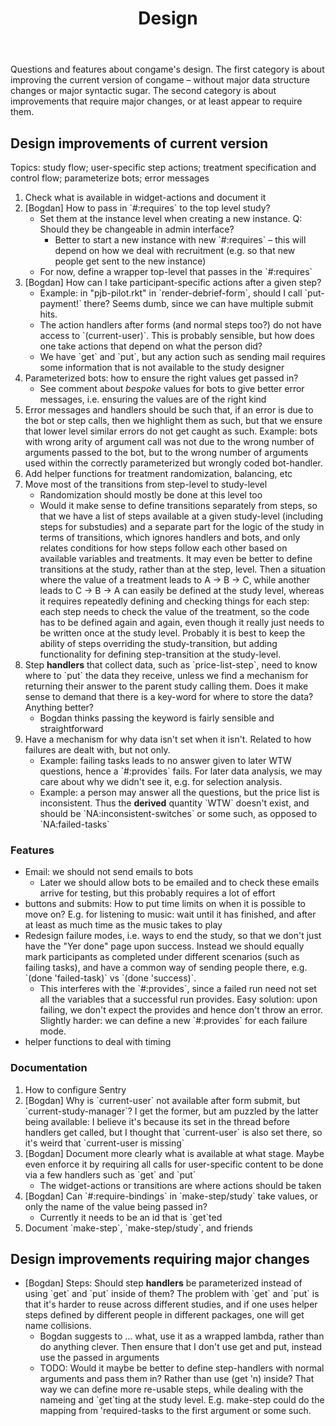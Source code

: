 #+TITLE: Design

Questions and features about congame's design. The first category is about improving the current version of congame -- without major data structure changes or major syntactic sugar. The second category is about improvements that require major changes, or at least appear to require them.

** Design improvements of current version

Topics: study flow; user-specific step actions; treatment specification and control flow; parameterize bots; error messages

1. Check what is available in widget-actions and document it
2. [Bogdan] How to pass in `#:requires` to the top level study?
   - Set them at the instance level when creating a new instance. Q: Should they be changeable in admin interface?
     - Better to start a new instance with new `#:requires` -- this will depend on how we deal with recruitment (e.g. so that new people get sent to the new instance)
   - For now, define a wrapper top-level that passes in the `#:requires`
3. [Bogdan] How can I take participant-specific actions after a given step?
   - Example: in "pjb-pilot.rkt" in `render-debrief-form`, should I call `put-payment!` there? Seems dumb, since we can have multiple submit hits.
   - The action handlers after forms (and normal steps too?) do not have access to `(current-user)`. This is probably sensible, but how does one take actions that depend on what the person did?
   - We have `get` and `put`, but any action such as sending mail requires some information that is not available to the study designer
4. Parameterized bots: how to ensure the right values get passed in?
   - See comment about /bespoke/ values for bots to give better error messages, i.e. ensuring the values are of the right kind
5. Error messages and handlers should be such that, if an error is due to the bot or step calls, then we highlight them as such, but that we ensure that lower level similar errors do not get caught as such. Example: bots with wrong arity of argument call was not due to the wrong number of arguments passed to the bot, but to the wrong number of arguments used within the correctly parameterized but wrongly coded bot-handler.
6. Add helper functions for treatment randomization, balancing, etc
7. Move most of the transitions from step-level to study-level
   + Randomization should mostly be done at this level too
   + Would it make sense to define transitions separately from steps, so that we have a list of steps available at a given study-level (including steps for substudies) and a separate part for the logic of the study in terms of transitions, which ignores handlers and bots, and only relates conditions for how steps follow each other based on available variables and treatments. It may even be better to define transitions at the study, rather than at the step, level. Then a situation where the value of a treatment leads to A -> B -> C, while another leads to C -> B -> A can easily be defined at the study level, whereas it requires repeatedly defining and checking things for each step: each step needs to check the value of the treatment, so the code has to be defined again and again, even though it really just needs to be written once at the study level. Probably it is best to keep the ability of steps overriding the study-transition, but adding functionality for defining step-transition at the study-level.
8. Step *handlers* that collect data, such as `price-list-step`, need to know where to `put` the data they receive, unless we find a mechanism for returning their answer to the parent study calling them. Does it make sense to demand that there is a key-word for where to store the data? Anything better?
   - Bogdan thinks passing the keyword is fairly sensible and straightforward
9. Have a mechanism for why data isn't set when it isn't. Related to how failures are dealt with, but not only.
   - Example: failing tasks leads to no answer given to later WTW questions, hence a `#:provides` fails. For later data analysis, we may care about why we didn't see it, e.g. for selection analysis.
   - Example: a person may answer all the questions, but the price list is inconsistent. Thus the *derived* quantity `WTW` doesn't exist, and should be `NA:inconsistent-switches` or some such, as opposed to `NA:failed-tasks`

*** Features

- Email: we should not send emails to bots
  - Later we should allow bots to be emailed and to check these emails arrive for testing, but this probably requires a lot of effort
- buttons and submits: How to put time limits on when it is possible to move on? E.g. for listening to music: wait until it has finished, and after at least as much time as the music takes to play
- Redesign failure modes, i.e. ways to end the study, so that we don't just have the "Yer done" page upon success. Instead we should equally mark participants as completed under different scenarios (such as failing tasks), and have a common way of sending people there, e.g. `(done 'failed-task)` vs `(done 'success)`.
  - This interferes with the `#:provides`, since a failed run need not set all the variables that a successful run provides. Easy solution: upon failing, we don't expect the provides and hence don't throw an error. Slightly harder: we can define a new `#:provides` for each failure mode.
- helper functions to deal with timing

*** Documentation

1. How to configure Sentry
2. [Bogdan] Why is `current-user` not available after form submit, but `current-study-manager`? I get the former, but am puzzled by the latter being available: I believe it's because its set in the thread before handlers get called, but I thought that `current-user` is also set there, so it's weird that `current-user is missing`
3. [Bogdan] Document more clearly what is available at what stage. Maybe even enforce it by requiring all calls for user-specific content to be done via a few handlers such as `get` and `put`
   - The widget-actions or transitions are where actions should be taken
4. [Bogdan] Can `#:require-bindings` in `make-step/study` take values, or only the name of the value being passed in?
   - Currently it needs to be an id that is `get`ted
5. Document `make-step`, `make-step/study`, and friends

** Design improvements requiring major changes

- [Bogdan] Steps: Should step *handlers* be parameterized instead of using `get` and `put` inside of them? The problem with `get` and `put` is that it's harder to reuse across different studies, and if one uses helper steps defined by different people in different packages, one will get name collisions.
  + Bogdan suggests to ... what, use it as a wrapped lambda, rather than do anything clever. Then ensure that I don't use get and put, instead use the passed in arguments
  + TODO: Would it maybe be better to define step-handlers with normal arguments and pass them in? Rather than use (get 'n) inside? That way we can define more re-usable steps, while dealing with the nameing and `get`ting at the study level. E.g. make-step could do the mapping from 'required-tasks to the first argument or some such.
